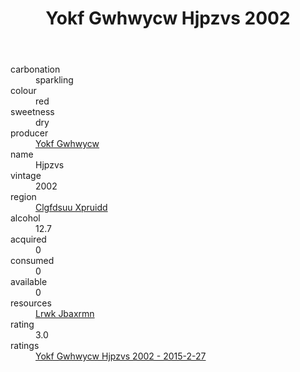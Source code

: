 :PROPERTIES:
:ID:                     a23efcb5-b69c-46ff-bc24-973a7cc7e9ff
:END:
#+TITLE: Yokf Gwhwycw Hjpzvs 2002

- carbonation :: sparkling
- colour :: red
- sweetness :: dry
- producer :: [[id:468a0585-7921-4943-9df2-1fff551780c4][Yokf Gwhwycw]]
- name :: Hjpzvs
- vintage :: 2002
- region :: [[id:a4524dba-3944-47dd-9596-fdc65d48dd10][Clgfdsuu Xpruidd]]
- alcohol :: 12.7
- acquired :: 0
- consumed :: 0
- available :: 0
- resources :: [[id:a9621b95-966c-4319-8256-6168df5411b3][Lrwk Jbaxrmn]]
- rating :: 3.0
- ratings :: [[id:dfecc70d-6d72-4aed-b780-722c3ac9887e][Yokf Gwhwycw Hjpzvs 2002 - 2015-2-27]]


